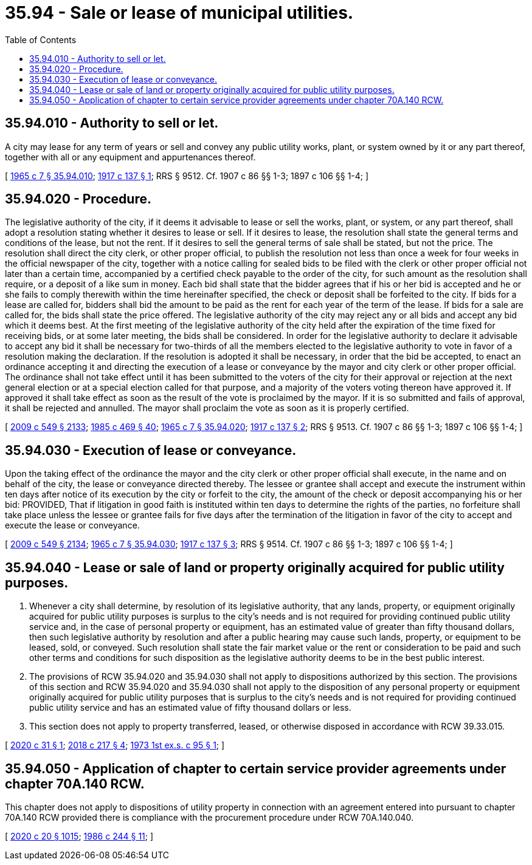 = 35.94 - Sale or lease of municipal utilities.
:toc:

== 35.94.010 - Authority to sell or let.
A city may lease for any term of years or sell and convey any public utility works, plant, or system owned by it or any part thereof, together with all or any equipment and appurtenances thereof.

[ http://leg.wa.gov/CodeReviser/documents/sessionlaw/1965c7.pdf?cite=1965%20c%207%20§%2035.94.010[1965 c 7 § 35.94.010]; http://leg.wa.gov/CodeReviser/documents/sessionlaw/1917c137.pdf?cite=1917%20c%20137%20§%201[1917 c 137 § 1]; RRS § 9512. Cf. 1907 c 86 §§ 1-3; 1897 c 106 §§ 1-4; ]

== 35.94.020 - Procedure.
The legislative authority of the city, if it deems it advisable to lease or sell the works, plant, or system, or any part thereof, shall adopt a resolution stating whether it desires to lease or sell. If it desires to lease, the resolution shall state the general terms and conditions of the lease, but not the rent. If it desires to sell the general terms of sale shall be stated, but not the price. The resolution shall direct the city clerk, or other proper official, to publish the resolution not less than once a week for four weeks in the official newspaper of the city, together with a notice calling for sealed bids to be filed with the clerk or other proper official not later than a certain time, accompanied by a certified check payable to the order of the city, for such amount as the resolution shall require, or a deposit of a like sum in money. Each bid shall state that the bidder agrees that if his or her bid is accepted and he or she fails to comply therewith within the time hereinafter specified, the check or deposit shall be forfeited to the city. If bids for a lease are called for, bidders shall bid the amount to be paid as the rent for each year of the term of the lease. If bids for a sale are called for, the bids shall state the price offered. The legislative authority of the city may reject any or all bids and accept any bid which it deems best. At the first meeting of the legislative authority of the city held after the expiration of the time fixed for receiving bids, or at some later meeting, the bids shall be considered. In order for the legislative authority to declare it advisable to accept any bid it shall be necessary for two-thirds of all the members elected to the legislative authority to vote in favor of a resolution making the declaration. If the resolution is adopted it shall be necessary, in order that the bid be accepted, to enact an ordinance accepting it and directing the execution of a lease or conveyance by the mayor and city clerk or other proper official. The ordinance shall not take effect until it has been submitted to the voters of the city for their approval or rejection at the next general election or at a special election called for that purpose, and a majority of the voters voting thereon have approved it. If approved it shall take effect as soon as the result of the vote is proclaimed by the mayor. If it is so submitted and fails of approval, it shall be rejected and annulled. The mayor shall proclaim the vote as soon as it is properly certified.

[ http://lawfilesext.leg.wa.gov/biennium/2009-10/Pdf/Bills/Session%20Laws/Senate/5038.SL.pdf?cite=2009%20c%20549%20§%202133[2009 c 549 § 2133]; http://leg.wa.gov/CodeReviser/documents/sessionlaw/1985c469.pdf?cite=1985%20c%20469%20§%2040[1985 c 469 § 40]; http://leg.wa.gov/CodeReviser/documents/sessionlaw/1965c7.pdf?cite=1965%20c%207%20§%2035.94.020[1965 c 7 § 35.94.020]; http://leg.wa.gov/CodeReviser/documents/sessionlaw/1917c137.pdf?cite=1917%20c%20137%20§%202[1917 c 137 § 2]; RRS § 9513. Cf. 1907 c 86 §§ 1-3; 1897 c 106 §§ 1-4; ]

== 35.94.030 - Execution of lease or conveyance.
Upon the taking effect of the ordinance the mayor and the city clerk or other proper official shall execute, in the name and on behalf of the city, the lease or conveyance directed thereby. The lessee or grantee shall accept and execute the instrument within ten days after notice of its execution by the city or forfeit to the city, the amount of the check or deposit accompanying his or her bid: PROVIDED, That if litigation in good faith is instituted within ten days to determine the rights of the parties, no forfeiture shall take place unless the lessee or grantee fails for five days after the termination of the litigation in favor of the city to accept and execute the lease or conveyance.

[ http://lawfilesext.leg.wa.gov/biennium/2009-10/Pdf/Bills/Session%20Laws/Senate/5038.SL.pdf?cite=2009%20c%20549%20§%202134[2009 c 549 § 2134]; http://leg.wa.gov/CodeReviser/documents/sessionlaw/1965c7.pdf?cite=1965%20c%207%20§%2035.94.030[1965 c 7 § 35.94.030]; http://leg.wa.gov/CodeReviser/documents/sessionlaw/1917c137.pdf?cite=1917%20c%20137%20§%203[1917 c 137 § 3]; RRS § 9514. Cf. 1907 c 86 §§ 1-3; 1897 c 106 §§ 1-4; ]

== 35.94.040 - Lease or sale of land or property originally acquired for public utility purposes.
. Whenever a city shall determine, by resolution of its legislative authority, that any lands, property, or equipment originally acquired for public utility purposes is surplus to the city's needs and is not required for providing continued public utility service and, in the case of personal property or equipment, has an estimated value of greater than fifty thousand dollars, then such legislative authority by resolution and after a public hearing may cause such lands, property, or equipment to be leased, sold, or conveyed. Such resolution shall state the fair market value or the rent or consideration to be paid and such other terms and conditions for such disposition as the legislative authority deems to be in the best public interest.

. The provisions of RCW 35.94.020 and 35.94.030 shall not apply to dispositions authorized by this section. The provisions of this section and RCW 35.94.020 and 35.94.030 shall not apply to the disposition of any personal property or equipment originally acquired for public utility purposes that is surplus to the city's needs and is not required for providing continued public utility service and has an estimated value of fifty thousand dollars or less.

. This section does not apply to property transferred, leased, or otherwise disposed in accordance with RCW 39.33.015.

[ http://lawfilesext.leg.wa.gov/biennium/2019-20/Pdf/Bills/Session%20Laws/House/2508.SL.pdf?cite=2020%20c%2031%20§%201[2020 c 31 § 1]; http://lawfilesext.leg.wa.gov/biennium/2017-18/Pdf/Bills/Session%20Laws/House/2382-S3.SL.pdf?cite=2018%20c%20217%20§%204[2018 c 217 § 4]; http://leg.wa.gov/CodeReviser/documents/sessionlaw/1973ex1c95.pdf?cite=1973%201st%20ex.s.%20c%2095%20§%201[1973 1st ex.s. c 95 § 1]; ]

== 35.94.050 - Application of chapter to certain service provider agreements under chapter  70A.140 RCW.
This chapter does not apply to dispositions of utility property in connection with an agreement entered into pursuant to chapter 70A.140 RCW provided there is compliance with the procurement procedure under RCW 70A.140.040.

[ http://lawfilesext.leg.wa.gov/biennium/2019-20/Pdf/Bills/Session%20Laws/House/2246-S.SL.pdf?cite=2020%20c%2020%20§%201015[2020 c 20 § 1015]; http://leg.wa.gov/CodeReviser/documents/sessionlaw/1986c244.pdf?cite=1986%20c%20244%20§%2011[1986 c 244 § 11]; ]

